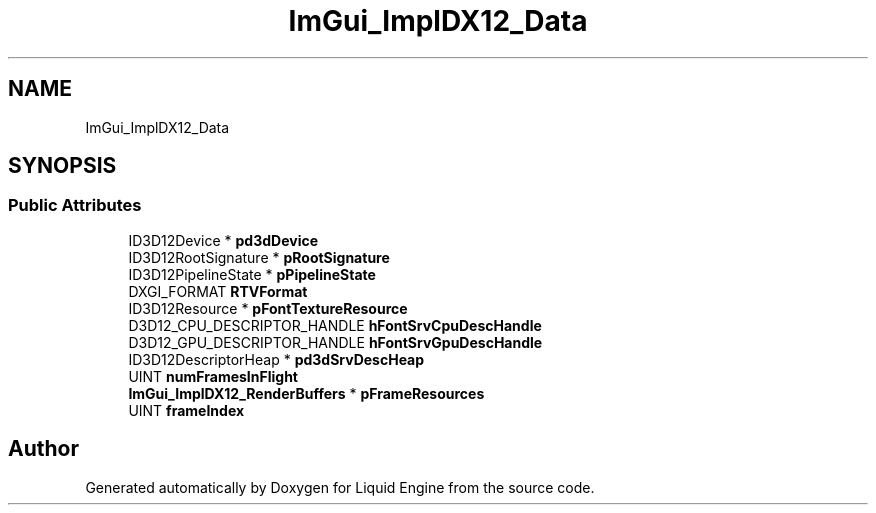 .TH "ImGui_ImplDX12_Data" 3 "Wed Apr 3 2024" "Liquid Engine" \" -*- nroff -*-
.ad l
.nh
.SH NAME
ImGui_ImplDX12_Data
.SH SYNOPSIS
.br
.PP
.SS "Public Attributes"

.in +1c
.ti -1c
.RI "ID3D12Device * \fBpd3dDevice\fP"
.br
.ti -1c
.RI "ID3D12RootSignature * \fBpRootSignature\fP"
.br
.ti -1c
.RI "ID3D12PipelineState * \fBpPipelineState\fP"
.br
.ti -1c
.RI "DXGI_FORMAT \fBRTVFormat\fP"
.br
.ti -1c
.RI "ID3D12Resource * \fBpFontTextureResource\fP"
.br
.ti -1c
.RI "D3D12_CPU_DESCRIPTOR_HANDLE \fBhFontSrvCpuDescHandle\fP"
.br
.ti -1c
.RI "D3D12_GPU_DESCRIPTOR_HANDLE \fBhFontSrvGpuDescHandle\fP"
.br
.ti -1c
.RI "ID3D12DescriptorHeap * \fBpd3dSrvDescHeap\fP"
.br
.ti -1c
.RI "UINT \fBnumFramesInFlight\fP"
.br
.ti -1c
.RI "\fBImGui_ImplDX12_RenderBuffers\fP * \fBpFrameResources\fP"
.br
.ti -1c
.RI "UINT \fBframeIndex\fP"
.br
.in -1c

.SH "Author"
.PP 
Generated automatically by Doxygen for Liquid Engine from the source code\&.
